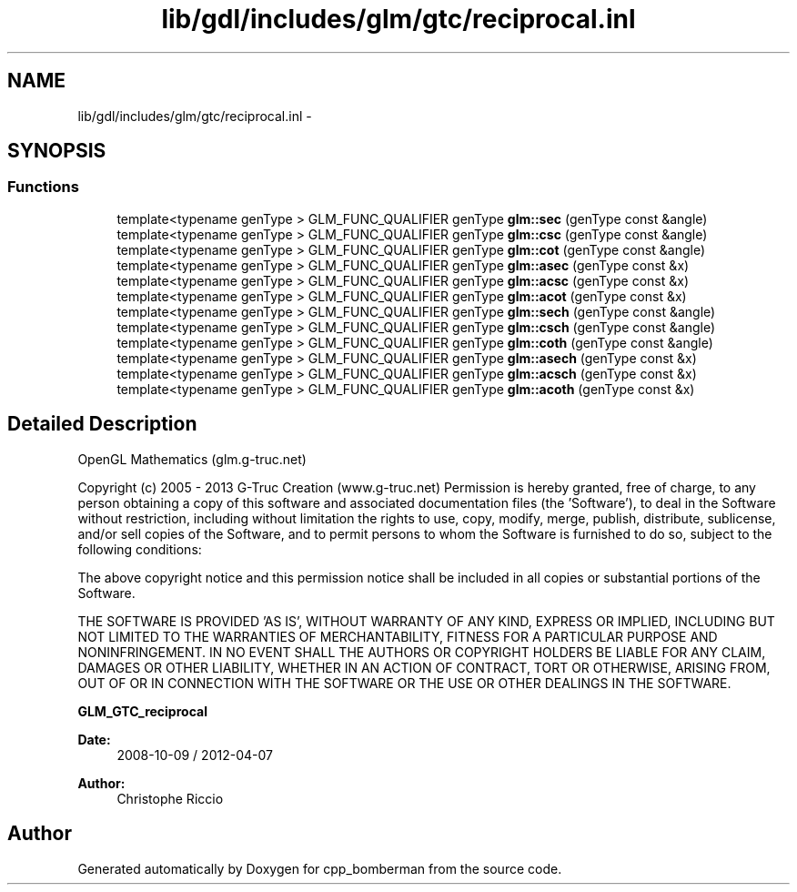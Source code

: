.TH "lib/gdl/includes/glm/gtc/reciprocal.inl" 3 "Sun Jun 7 2015" "Version 0.42" "cpp_bomberman" \" -*- nroff -*-
.ad l
.nh
.SH NAME
lib/gdl/includes/glm/gtc/reciprocal.inl \- 
.SH SYNOPSIS
.br
.PP
.SS "Functions"

.in +1c
.ti -1c
.RI "template<typename genType > GLM_FUNC_QUALIFIER genType \fBglm::sec\fP (genType const &angle)"
.br
.ti -1c
.RI "template<typename genType > GLM_FUNC_QUALIFIER genType \fBglm::csc\fP (genType const &angle)"
.br
.ti -1c
.RI "template<typename genType > GLM_FUNC_QUALIFIER genType \fBglm::cot\fP (genType const &angle)"
.br
.ti -1c
.RI "template<typename genType > GLM_FUNC_QUALIFIER genType \fBglm::asec\fP (genType const &x)"
.br
.ti -1c
.RI "template<typename genType > GLM_FUNC_QUALIFIER genType \fBglm::acsc\fP (genType const &x)"
.br
.ti -1c
.RI "template<typename genType > GLM_FUNC_QUALIFIER genType \fBglm::acot\fP (genType const &x)"
.br
.ti -1c
.RI "template<typename genType > GLM_FUNC_QUALIFIER genType \fBglm::sech\fP (genType const &angle)"
.br
.ti -1c
.RI "template<typename genType > GLM_FUNC_QUALIFIER genType \fBglm::csch\fP (genType const &angle)"
.br
.ti -1c
.RI "template<typename genType > GLM_FUNC_QUALIFIER genType \fBglm::coth\fP (genType const &angle)"
.br
.ti -1c
.RI "template<typename genType > GLM_FUNC_QUALIFIER genType \fBglm::asech\fP (genType const &x)"
.br
.ti -1c
.RI "template<typename genType > GLM_FUNC_QUALIFIER genType \fBglm::acsch\fP (genType const &x)"
.br
.ti -1c
.RI "template<typename genType > GLM_FUNC_QUALIFIER genType \fBglm::acoth\fP (genType const &x)"
.br
.in -1c
.SH "Detailed Description"
.PP 
OpenGL Mathematics (glm\&.g-truc\&.net)
.PP
Copyright (c) 2005 - 2013 G-Truc Creation (www\&.g-truc\&.net) Permission is hereby granted, free of charge, to any person obtaining a copy of this software and associated documentation files (the 'Software'), to deal in the Software without restriction, including without limitation the rights to use, copy, modify, merge, publish, distribute, sublicense, and/or sell copies of the Software, and to permit persons to whom the Software is furnished to do so, subject to the following conditions:
.PP
The above copyright notice and this permission notice shall be included in all copies or substantial portions of the Software\&.
.PP
THE SOFTWARE IS PROVIDED 'AS IS', WITHOUT WARRANTY OF ANY KIND, EXPRESS OR IMPLIED, INCLUDING BUT NOT LIMITED TO THE WARRANTIES OF MERCHANTABILITY, FITNESS FOR A PARTICULAR PURPOSE AND NONINFRINGEMENT\&. IN NO EVENT SHALL THE AUTHORS OR COPYRIGHT HOLDERS BE LIABLE FOR ANY CLAIM, DAMAGES OR OTHER LIABILITY, WHETHER IN AN ACTION OF CONTRACT, TORT OR OTHERWISE, ARISING FROM, OUT OF OR IN CONNECTION WITH THE SOFTWARE OR THE USE OR OTHER DEALINGS IN THE SOFTWARE\&.
.PP
\fBGLM_GTC_reciprocal\fP
.PP
\fBDate:\fP
.RS 4
2008-10-09 / 2012-04-07 
.RE
.PP
\fBAuthor:\fP
.RS 4
Christophe Riccio 
.RE
.PP

.SH "Author"
.PP 
Generated automatically by Doxygen for cpp_bomberman from the source code\&.
